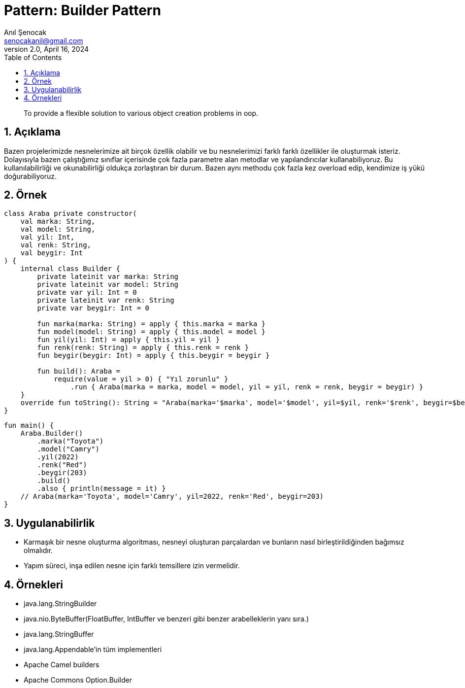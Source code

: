 = Pattern: Builder Pattern
:source-highlighter: highlight.js
Anıl Şenocak <senocakanil@gmail.com>
2.0, April 16, 2024
:description: To provide a flexible solution to various object creation problems in oop.
:organization: Personal
:doctype: book
:preface-title: Preface
// Settings:
:experimental:
:reproducible:
:icons: font
:listing-caption: Listing
:sectnums:
:toc:
:toclevels: 3
:xrefstyle: short
:nofooter:
// URIs:
:url-quickref: https://github.com/senocak/tutorials/tree/master/

[%notitle]
--
[abstract]
{description}
--

== Açıklama
Bazen projelerimizde nesnelerimize ait birçok özellik olabilir ve bu nesnelerimizi farklı farklı özellikler ile  oluşturmak isteriz. Dolayısıyla bazen çalıştığımız sınıflar içerisinde çok fazla parametre alan metodlar ve yapılandırıcılar kullanabiliyoruz. Bu kullanılabilirliği ve okunabilirliği oldukça zorlaştıran bir durum. Bazen aynı methodu çok fazla kez overload edip, kendimize iş yükü doğurabiliyoruz.

== Örnek
[source,kotlin]
----
class Araba private constructor(
    val marka: String,
    val model: String,
    val yil: Int,
    val renk: String,
    val beygir: Int
) {
    internal class Builder {
        private lateinit var marka: String
        private lateinit var model: String
        private var yil: Int = 0
        private lateinit var renk: String
        private var beygir: Int = 0

        fun marka(marka: String) = apply { this.marka = marka }
        fun model(model: String) = apply { this.model = model }
        fun yil(yil: Int) = apply { this.yil = yil }
        fun renk(renk: String) = apply { this.renk = renk }
        fun beygir(beygir: Int) = apply { this.beygir = beygir }

        fun build(): Araba =
            require(value = yil > 0) { "Yıl zorunlu" }
                .run { Araba(marka = marka, model = model, yil = yil, renk = renk, beygir = beygir) }
    }
    override fun toString(): String = "Araba(marka='$marka', model='$model', yil=$yil, renk='$renk', beygir=$beygir)"
}
----
[source,kotlin]
----
fun main() {
    Araba.Builder()
        .marka("Toyota")
        .model("Camry")
        .yil(2022)
        .renk("Red")
        .beygir(203)
        .build()
        .also { println(message = it) }
    // Araba(marka='Toyota', model='Camry', yil=2022, renk='Red', beygir=203)
}
----

== Uygulanabilirlik
- Karmaşık bir nesne oluşturma algoritması, nesneyi oluşturan parçalardan ve bunların nasıl birleştirildiğinden bağımsız olmalıdır.
- Yapım süreci, inşa edilen nesne için farklı temsillere izin vermelidir.

== Örnekleri
- java.lang.StringBuilder
- java.nio.ByteBuffer(FloatBuffer, IntBuffer ve benzeri gibi benzer arabelleklerin yanı sıra.)
- java.lang.StringBuffer
- java.lang.Appendable'in tüm implementleri
- Apache Camel builders
- Apache Commons Option.Builder
